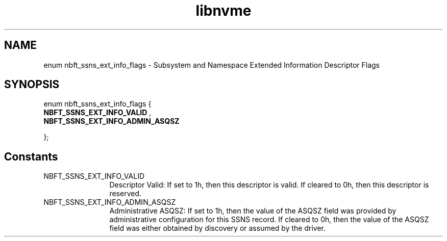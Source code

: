 .TH "libnvme" 9 "enum nbft_ssns_ext_info_flags" "September 2023" "API Manual" LINUX
.SH NAME
enum nbft_ssns_ext_info_flags \- Subsystem and Namespace Extended Information Descriptor Flags
.SH SYNOPSIS
enum nbft_ssns_ext_info_flags {
.br
.BI "    NBFT_SSNS_EXT_INFO_VALID"
, 
.br
.br
.BI "    NBFT_SSNS_EXT_INFO_ADMIN_ASQSZ"

};
.SH Constants
.IP "NBFT_SSNS_EXT_INFO_VALID" 12
Descriptor Valid: If set to 1h, then this descriptor
is valid. If cleared to 0h, then this descriptor
is reserved.
.IP "NBFT_SSNS_EXT_INFO_ADMIN_ASQSZ" 12
Administrative ASQSZ: If set to 1h, then the value
of the ASQSZ field was provided by administrative
configuration for this SSNS record. If cleared
to 0h, then the value of the ASQSZ field was
either obtained by discovery or assumed
by the driver.
